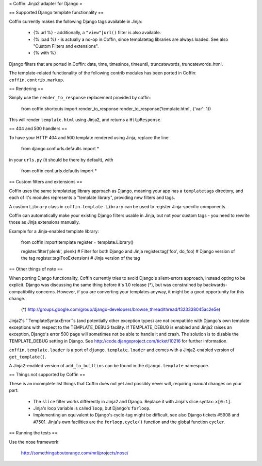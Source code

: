 = Coffin: Jinja2 adapter for Django =


== Supported Django template functionality ==

Coffin currently makes the following Django tags available in Jinja:

    - {% url %} - additionally, a ``"view"|url()`` filter is also
      available.

    - {% load %} - is actually a no-op in Coffin, since templatetag
      libraries are always loaded. See also "Custom Filters and extensions".

    - {% with %}

Django filters that are ported in Coffin: date, time, timesince, timeuntil,
truncatewords, truncatewords_html.

The template-related functionality of the following contrib modules has
been ported in Coffin: ``coffin.contrib.markup``.

== Rendering ==

Simply use the ``render_to_response`` replacement provided by coffin:

    from coffin.shortcuts import render_to_response
    render_to_response('template.html', {'var': 1})

This will render ``template.html`` using Jinja2, and returns a
``HttpResponse``.


== 404 and 500 handlers ==

To have your HTTP 404 and 500 template rendered using Jinja, replace the
line

    from django.conf.urls.defaults import *

in your ``urls.py`` (it should be there by default), with

    from coffin.conf.urls.defaults import *


== Custom filters and extensions ==

Coffin uses the same templatetag library approach as Django, meaning
your app has a ``templatetags`` directory, and each of it's modules
represents a "template library", providing new filters and tags.

A custom ``Library`` class in ``coffin.template.Library`` can be used
to register Jinja-specific components.

Coffin can automatically make your existing Django filters usable in
Jinja, but not your custom tags - you need to rewrite those as Jinja
extensions manually.

Example for a Jinja-enabled template library:

    from coffin import template
    register = template.Library()

    register.filter('plenk', plenk)   # Filter for both Django and Jinja
    register.tag('foo', do_foo)       # Django version of the tag
    register.tag(FooExtension)        # Jinja version of the tag


== Other things of note ==

When porting Django functionality, Coffin currently tries to avoid 
Django's silent-errors approach, instead opting to be explicit. Django was 
discussing the same thing before it's 1.0 release (*), but was constrained 
by backwards-compatibility  concerns. However, if you are converting your 
templates anyway, it might be a good opportunity for this change.

    (*) http://groups.google.com/group/django-developers/browse_thread/thread/f323338045ac2e5e)
    
Jinja2's ``TemplateSyntaxError``s (and potentially other exception types)
are not compatible with Django's own template exceptions with respect to
the TEMPLATE_DEBUG facility. If TEMPLATE_DEBUG is enabled and Jinja2 raises
an exception, Django's error 500 page will sometimes not be able to handle
it and crash. The solution is to disable the TEMPLATE_DEBUG setting in 
Django. See http://code.djangoproject.com/ticket/10216 for further 
information.

``coffin.template.loader`` is a port of ``django.template.loader`` and
comes with a Jinja2-enabled version of ``get_template()``.

A Jinja2-enabled version of ``add_to_builtins`` can be found in the
``django.template`` namespace.


== Things not supported by Coffin ==

These is an incomplete list things that Coffin does not yet and possibly
never will, requiring manual changes on your part:

    * The ``slice`` filter works differently in Jinja2 and Django.
      Replace it with Jinja's slice syntax: ``x[0:1]``.
      
    * Jinja's loop variable is called ``loop``, but Django's ``forloop``.
    
    * Implementing an equivalent to Django's cycle-tag might be difficult,
      see also Django tickets #5908 and #7501. Jinja's own facilities 
      are the ``forloop.cycle()`` function and the global function 
      ``cycler``.


== Running the tests ==

Use the nose framework:

    http://somethingaboutorange.com/mrl/projects/nose/